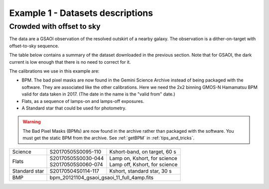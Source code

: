 .. ex1_gsaoiim_offsetsky_dataset.rst

.. _offsetsky_dataset:

*********************************
Example 1 - Datasets descriptions
*********************************

Crowded with offset to sky
--------------------------

The data are a GSAOI observation of the resolved outskirt of a nearby galaxy.
The observation is a dither-on-target with offset-to-sky sequence.

The table below contains a summary of the dataset downloaded in the previous
section.  Note that for GSAOI, the dark current is low enough that there is
no need to correct for it.

The calibrations we use in this example are:

* BPM.  The bad pixel masks are now found in the Gemini Science Archive
  instead of being packaged with the software. They are associated like the
  other calibrations.  Here we need the 2x2 binning GMOS-N Hamamatsu
  BPM valid for data taken in 2017.  (The date in the name is the "valid from"
  date.)
* Flats, as a sequence of lamps-on and lamps-off exposures.
* A Standard star that could be used for photometry.

.. warning::  The Bad Pixel Masks (BPMs) are now found in the archive rather
   than packaged with the software.  You must get the static BPM from the
   archive.  See :ref:`getBPM` in :ref:`tips_and_tricks`.


+---------------+---------------------+--------------------------------+
| Science       || S20170505S0095-110 || Kshort-band, on target, 60 s  |
+---------------+---------------------+--------------------------------+
| Flats         || S20170505S0030-044 || Lamp on, Kshort, for science  |
|               || S20170505S0060-074 || Lamp off, Kshort, for science |
+---------------+---------------------+--------------------------------+
| Standard star || S20170504S0114-117 || Kshort, standard star, 30 s   |
+---------------+---------------------+--------------------------------+
| BMP           || bpm_20121104_gsaoi_gsaoi_11_full_4amp.fits          |
+---------------+---------------------+--------------------------------+
